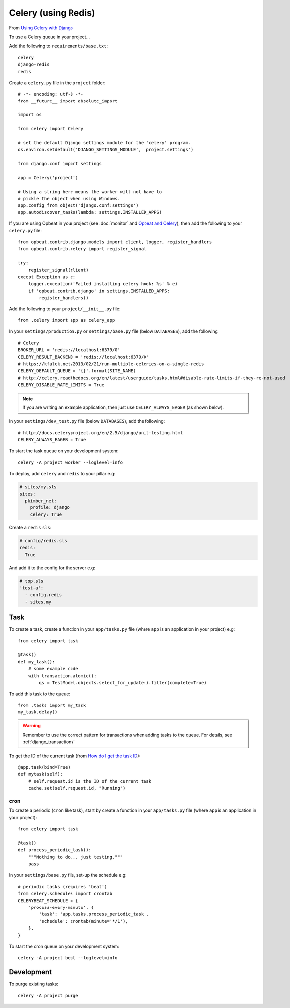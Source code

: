 Celery (using Redis)
********************

.. highlight:: python

From `Using Celery with Django`_

To use a Celery queue in your project...

Add the following to ``requirements/base.txt``::

  celery
  django-redis
  redis

.. tip: See :doc:`requirements` for the current version.

Create a ``celery.py`` file in the ``project`` folder::

  # -*- encoding: utf-8 -*-
  from __future__ import absolute_import

  import os

  from celery import Celery

  # set the default Django settings module for the 'celery' program.
  os.environ.setdefault('DJANGO_SETTINGS_MODULE', 'project.settings')

  from django.conf import settings

  app = Celery('project')

  # Using a string here means the worker will not have to
  # pickle the object when using Windows.
  app.config_from_object('django.conf:settings')
  app.autodiscover_tasks(lambda: settings.INSTALLED_APPS)

If you are using Opbeat in your project (see :doc:`monitor` and
`Opbeat and Celery`_), then add the following to your ``celery.py`` file::

  from opbeat.contrib.django.models import client, logger, register_handlers
  from opbeat.contrib.celery import register_signal

  try:
      register_signal(client)
  except Exception as e:
      logger.exception('Failed installing celery hook: %s' % e)
      if 'opbeat.contrib.django' in settings.INSTALLED_APPS:
          register_handlers()

Add the following to your ``project/__init__.py`` file::

  from .celery import app as celery_app

In your ``settings/production.py`` or ``settings/base.py`` file (below
``DATABASES``), add the following::

  # Celery
  BROKER_URL = 'redis://localhost:6379/0'
  CELERY_RESULT_BACKEND = 'redis://localhost:6379/0'
  # https://kfalck.net/2013/02/21/run-multiple-celeries-on-a-single-redis
  CELERY_DEFAULT_QUEUE = '{}'.format(SITE_NAME)
  # http://celery.readthedocs.org/en/latest/userguide/tasks.html#disable-rate-limits-if-they-re-not-used
  CELERY_DISABLE_RATE_LIMITS = True

.. note:: If you are writing an example application, then just use
          ``CELERY_ALWAYS_EAGER`` (as shown below).

In your ``settings/dev_test.py`` file (below ``DATABASES``), add the
following::

  # http://docs.celeryproject.org/en/2.5/django/unit-testing.html
  CELERY_ALWAYS_EAGER = True

To start the task queue on your development system::

  celery -A project worker --loglevel=info

To deploy, add ``celery`` and ``redis`` to your pillar e.g:

.. code-block:: yaml

  # sites/my.sls
  sites:
    pkimber_net:
      profile: django
      celery: True

Create a ``redis`` ``sls``:

.. code-block:: yaml

  # config/redis.sls
  redis:
    True

And add it to the config for the server e.g:

.. code-block:: yaml

  # top.sls
  'test-a':
    - config.redis
    - sites.my

Task
----

To create a task, create a function in your ``app/tasks.py`` file (where
``app`` is an application in your project) e.g::

  from celery import task

  @task()
  def my_task():
      # some example code
      with transaction.atomic():
          qs = TestModel.objects.select_for_update().filter(complete=True)

To add this task to the queue::

  from .tasks import my_task
  my_task.delay()

.. warning:: Remember to use the correct pattern for transactions when adding
             tasks to the queue.  For details, see :ref:`django_transactions`

To get the ID of the current task (from `How do I get the task ID`_)::

  @app.task(bind=True)
  def mytask(self):
      # self.request.id is the ID of the current task
      cache.set(self.request.id, "Running")


.. _celery_cron:

cron
====

To create a periodic (``cron`` like task), start by create a function in your
``app/tasks.py`` file (where ``app`` is an application in your project)::

  from celery import task

  @task()
  def process_periodic_task():
      """Nothing to do... just testing."""
      pass

In your ``settings/base.py`` file, set-up the schedule e.g::

  # periodic tasks (requires 'beat')
  from celery.schedules import crontab
  CELERYBEAT_SCHEDULE = {
      'process-every-minute': {
          'task': 'app.tasks.process_periodic_task',
          'schedule': crontab(minute='*/1'),
      },
  }

To start the cron queue on your development system::

  celery -A project beat --loglevel=info

Development
-----------

To purge existing tasks::

  celery -A project purge


.. _`How do I get the task ID`: http://celery.readthedocs.org/en/latest/faq.html#how-can-i-get-the-task-id-of-the-current-task
.. _`Opbeat and Celery`: https://opbeat.com/docs/articles/get-started-with-django/#celery
.. _`Using Celery with Django`: http://celery.readthedocs.org/en/latest/django/first-steps-with-django.html#django-first-steps
